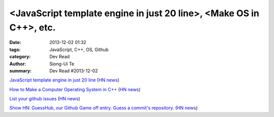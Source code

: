 <JavaScript template engine in just 20 line>, <Make OS in C++>, etc.
####################################################################

:date: 2013-12-02 01:32
:tags: JavaScript, C++, OS, Github
:category: Dev Read
:author: Siong-Ui Te
:summary: Dev Read #2013-12-02


`JavaScript template engine in just 20 line <http://krasimirtsonev.com/blog/article/Javascript-template-engine-in-just-20-line>`_
(`HN news <https://news.ycombinator.com/item?id=6827962>`__)

`How to Make a Computer Operating System in C++ <https://github.com/SamyPesse/How-to-Make-a-Computer-Operating-System>`_
(`HN news <https://news.ycombinator.com/item?id=6828378>`__)

`List your github issues <http://my-issu.es/>`_
(`HN news <https://news.ycombinator.com/item?id=6828254>`__)

`Show HN: GuessHub, our Github Game off entry. Guess a commit's repository. <http://guesshub.io/>`_
(`HN news <https://news.ycombinator.com/item?id=6828477>`__)

